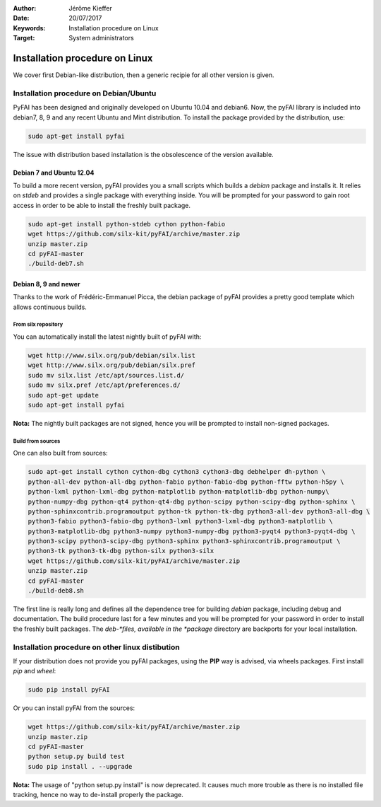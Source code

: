 :Author: Jérôme Kieffer
:Date: 20/07/2017
:Keywords: Installation procedure on Linux
:Target: System administrators

Installation procedure on Linux
===============================

We cover first Debian-like distribution, then a generic recipie for all other
version is given.

Installation procedure on Debian/Ubuntu
---------------------------------------

PyFAI has been designed and originally developed on Ubuntu 10.04 and debian6.
Now, the pyFAI library is included into debian7, 8, 9 and any recent Ubuntu and
Mint distribution.
To install the package provided by the distribution, use:

.. code::

   sudo apt-get install pyfai

The issue with distribution based installation is the obsolescence of the version
available.

Debian 7 and Ubuntu 12.04
.........................

To build a more recent version, pyFAI provides you a small scripts which builds a *debian* package and installs it.
It relies on *stdeb* and provides a single package with everything inside.
You will be prompted for your password to gain root access in order to be able to install the freshly built package.

.. code::

   sudo apt-get install python-stdeb cython python-fabio
   wget https://github.com/silx-kit/pyFAI/archive/master.zip
   unzip master.zip
   cd pyFAI-master
   ./build-deb7.sh

Debian 8, 9 and newer
.....................

Thanks to the work of Frédéric-Emmanuel Picca, the debian package of pyFAI
provides a pretty good template which allows continuous builds.

From silx repository
++++++++++++++++++++

You can automatically install the latest nightly built of pyFAI with:

.. code::

   wget http://www.silx.org/pub/debian/silx.list
   wget http://www.silx.org/pub/debian/silx.pref
   sudo mv silx.list /etc/apt/sources.list.d/
   sudo mv silx.pref /etc/apt/preferences.d/
   sudo apt-get update
   sudo apt-get install pyfai

**Nota:** The nightly built packages are not signed, hence you will be prompted
to install non-signed packages.

Build from sources
++++++++++++++++++

One can also built from sources:

.. code::

   sudo apt-get install cython cython-dbg cython3 cython3-dbg debhelper dh-python \
   python-all-dev python-all-dbg python-fabio python-fabio-dbg python-fftw python-h5py \
   python-lxml python-lxml-dbg python-matplotlib python-matplotlib-dbg python-numpy\
   python-numpy-dbg python-qt4 python-qt4-dbg python-scipy python-scipy-dbg python-sphinx \
   python-sphinxcontrib.programoutput python-tk python-tk-dbg python3-all-dev python3-all-dbg \
   python3-fabio python3-fabio-dbg python3-lxml python3-lxml-dbg python3-matplotlib \
   python3-matplotlib-dbg python3-numpy python3-numpy-dbg python3-pyqt4 python3-pyqt4-dbg \
   python3-scipy python3-scipy-dbg python3-sphinx python3-sphinxcontrib.programoutput \
   python3-tk python3-tk-dbg python-silx python3-silx
   wget https://github.com/silx-kit/pyFAI/archive/master.zip
   unzip master.zip
   cd pyFAI-master
   ./build-deb8.sh


The first line is really long and defines all the dependence tree for building
*debian* package, including debug and documentation.
The build procedure last for a few minutes and you will be prompted for your
password in order to install the freshly built packages.
The *deb-*files, available in the *package* directory are backports for your local
installation.

Installation procedure on other linux distibution
-------------------------------------------------

If your distribution does not provide you pyFAI packages, using the **PIP** way
is advised, via wheels packages. First install *pip* and *wheel*:

.. code::

    sudo pip install pyFAI

Or you can install pyFAI from the sources:

.. code::

   wget https://github.com/silx-kit/pyFAI/archive/master.zip
   unzip master.zip
   cd pyFAI-master
   python setup.py build test
   sudo pip install . --upgrade

**Nota:** The usage of "python setup.py install" is now deprecated.
It causes much more trouble as there is no installed file tracking,
hence no way to de-install properly the package.
